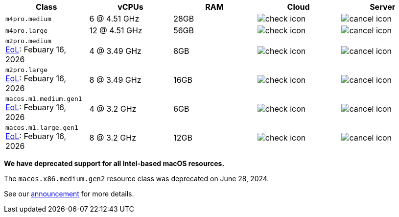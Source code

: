 [cols=5*, options="header"]
|===
| Class | vCPUs | RAM | Cloud | Server

| `m4pro.medium`
| 6 @ 4.51 GHz
| 28GB
| image:guides:ROOT:icons/check.svg[check icon, role="no-border"]
| image:guides:ROOT:icons/cancel.svg[cancel icon, role="no-border"]

| `m4pro.large`
| 12 @ 4.51 GHz
| 56GB
| image:guides:ROOT:icons/check.svg[check icon, role="no-border"]
| image:guides:ROOT:icons/cancel.svg[cancel icon, role="no-border"]

| `m2pro.medium`  +
   link:https://circleci.com/changelog/deprecation-of-mac-m1-and-m2-resource-classes/[EoL]: Febuary 16, 2026
| 4 @ 3.49 GHz
| 8GB
| image:guides:ROOT:icons/check.svg[check icon, role="no-border"]
| image:guides:ROOT:icons/cancel.svg[cancel icon, role="no-border"]

| `m2pro.large`  +
   link:https://circleci.com/changelog/deprecation-of-mac-m1-and-m2-resource-classes/[EoL]: Febuary 16, 2026
| 8 @ 3.49 GHz
| 16GB
| image:guides:ROOT:icons/check.svg[check icon, role="no-border"]
| image:guides:ROOT:icons/cancel.svg[cancel icon, role="no-border"]

| `macos.m1.medium.gen1`  +
   link:https://circleci.com/changelog/deprecation-of-mac-m1-and-m2-resource-classes/[EoL]: Febuary 16, 2026
| 4 @ 3.2 GHz
| 6GB
| image:guides:ROOT:icons/check.svg[check icon, role="no-border"]
| image:guides:ROOT:icons/cancel.svg[cancel icon, role="no-border"]

| `macos.m1.large.gen1`  +
   link:https://circleci.com/changelog/deprecation-of-mac-m1-and-m2-resource-classes/[EoL]: Febuary 16, 2026
| 8 @ 3.2 GHz
| 12GB
| image:guides:ROOT:icons/check.svg[check icon, role="no-border"]
| image:guides:ROOT:icons/cancel.svg[cancel icon, role="no-border"]
|===

****
*We have deprecated support for all Intel-based macOS resources.*

The `macos.x86.medium.gen2` resource class was deprecated on June 28, 2024.

See our link:https://discuss.circleci.com/t/macos-intel-support-deprecation-in-january-2024/48718[announcement] for more details.
****
